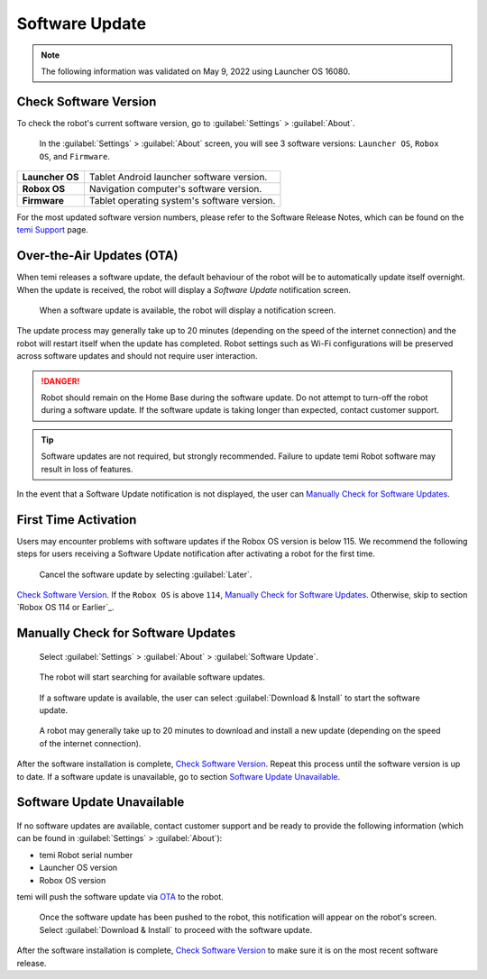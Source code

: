 ***************
Software Update
***************

.. Note:: The following information was validated on May 9, 2022 using Launcher OS 16080.

Check Software Version
======================
To check the robot's current software version, go to :guilabel:`Settings` > :guilabel:`About`.

.. figure:: assets/images/software-update/settings-about.jpg
  :alt: :guilabel:`Settings` > :guilabel:`About`

  In the :guilabel:`Settings` > :guilabel:`About` screen, you will see 3 software versions: ``Launcher OS``, ``Robox OS``, and ``Firmware``.

+-----------------+--------------------------------------------+
| **Launcher OS** | Tablet Android launcher software version.  |
+-----------------+--------------------------------------------+
| **Robox OS**    | Navigation computer's software version.    |
+-----------------+--------------------------------------------+
| **Firmware**    | Tablet operating system's software version.|
+-----------------+--------------------------------------------+

For the most updated software version numbers, please refer to the Software Release Notes, which can be found on the `temi Support <https://www.robotemi.jp/support/>`_ page.

.. _OTA:

Over-the-Air Updates (OTA)
==========================
When temi releases a software update, the default behaviour of the robot will be to automatically update itself overnight. When the update is received, the robot will display a `Software Update` notification screen.

.. figure:: assets/images/software-update/confirm-update-settings.png
  :alt: Software update notification screen

  When a software update is available, the robot will display a notification screen.

The update process may generally take up to 20 minutes (depending on the speed of the internet connection) and the robot will restart itself when the update has completed. Robot settings such as Wi-Fi configurations will be preserved across software updates and should not require user interaction.

.. DANGER:: Robot should remain on the Home Base during the software update. Do not attempt to turn-off the robot during a software update. If the software update is taking longer than expected, contact customer support.

.. TIP:: Software updates are not required, but strongly recommended. Failure to update temi Robot software may result in loss of features. 

In the event that a Software Update notification is not displayed, the user can `Manually Check for Software Updates`_. 


First Time Activation
=====================
Users may encounter problems with software updates if the Robox OS version is below 115. We recommend the following steps for users receiving a Software Update notification after activating a robot for the first time.

.. figure:: assets/images/software-update/confirm-update-settings-later.jpg
  :alt: Software update notification screen

  Cancel the software update by selecting :guilabel:`Later`.

`Check Software Version`_. If the ``Robox OS`` is above ``114``, `Manually Check for Software Updates`_. Otherwise, skip to section `Robox OS 114 or Earlier`_.


Manually Check for Software Updates
===================================

.. figure:: assets/images/software-update/settings-about-software-update.jpg
  :alt: :guilabel:`Settings` > :guilabel:`About`

  Select :guilabel:`Settings` > :guilabel:`About` > :guilabel:`Software Update`.

.. figure:: assets/images/software-update/checking-for-updates.png
  :alt: Checking for software updates

  The robot will start searching for available software updates.

.. figure:: assets/images/software-update/confirm-update-settings-install.jpg
  :alt: Confirm software update

  If a software update is available, the user can select :guilabel:`Download & Install` to start the software update.

.. figure:: assets/images/software-update/installing.jpg
  :alt: Installation screen

  A robot may generally take up to 20 minutes to download and install a new update (depending on the speed of the internet connection).

After the software installation is complete, `Check Software Version`_. Repeat this process until the software version is up to date. If a software update is unavailable, go to section `Software Update Unavailable`_.


.. Robox OS 114 or Earlier
.. =======================
.. All robots with Robox OS 114 or earlier need to be updated in stages. If you have a robot with Robox OS 114 or earlier, contact customer support and be ready to provide the following information (which can be found in :guilabel:`Settings` > :guilabel:`About`):

.. - temi Robot serial number
.. - Launcher OS version
.. - Robox OS version

.. The robot will be updated in 2 stages and will be require the user's participation in the installation process.

.. First, temi will manually push the **first-stage** software update via OTA_ to the robot.

.. .. figure:: assets/images/software-update/confirm-update-pushed.jpg
..   :alt: Software Update notifcation when temi manually pushes an update to a specified robot.

..   Once the software update has been pushed to the robot, a notification will appear on the robot's screen. Select :guilabel:`Download & Install` to proceed with the software update.

.. After the software installation is complete, notify customer support with the software version numbers (see `Check Software Version`_). temi will then push the **second-stage** software update via OTA_ to the robot. Repeat the download-installation process again.

.. After the software installation is complete, `Check Software Version`_ to make sure the robot is on the most recent software release.


Software Update Unavailable
===========================

.. figure:: assets/images/software-update/no-update-available.png
  :alt: No software update available

If no software updates are available, contact customer support and be ready to provide the following information (which can be found in :guilabel:`Settings` > :guilabel:`About`):

- temi Robot serial number
- Launcher OS version
- Robox OS version

temi will push the software update via OTA_ to the robot.

.. figure:: assets/images/software-update/confirm-update-pushed.jpg
  :alt: Software update notification when temi manually pushes an update to a specified robot.

  Once the software update has been pushed to the robot, this notification will appear on the robot's screen. Select :guilabel:`Download & Install` to proceed with the software update.

After the software installation is complete, `Check Software Version`_ to make sure it is on the most recent software release.

